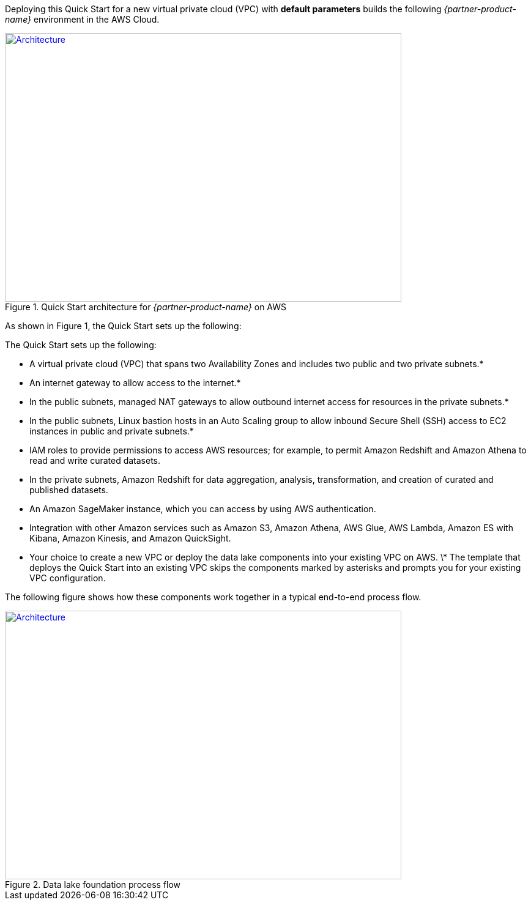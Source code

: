 Deploying this Quick Start for a new virtual private cloud (VPC) with
*default parameters* builds the following _{partner-product-name}_ environment in the
AWS Cloud.

// Replace this example diagram with your own. Send us your source PowerPoint file. Be sure to follow our guidelines here : http://(we should include these points on our contributors giude)
[#architecture1]
.Quick Start architecture for _{partner-product-name}_ on AWS
[link=images/architecture_diagram.png]
image::../images/architecture_diagram.png[Architecture,width=648,height=439]

As shown in Figure 1, the Quick Start sets up the following:

The Quick Start sets up the following:

* A virtual private cloud (VPC) that spans two Availability Zones and includes two public and two private subnets.*
* An internet gateway to allow access to the internet.*
* In the public subnets, managed NAT gateways to allow outbound internet access for resources in the private subnets.*
* In the public subnets, Linux bastion hosts in an Auto Scaling group to allow inbound Secure Shell (SSH) access to EC2 instances in public and private subnets.*
* IAM roles to provide permissions to access AWS resources; for example, to permit Amazon Redshift and Amazon Athena to read and write curated datasets.
* In the private subnets, Amazon Redshift for data aggregation, analysis, transformation, and creation of curated and published datasets.
* An Amazon SageMaker instance, which you can access by using AWS authentication.
* Integration with other Amazon services such as Amazon S3, Amazon Athena, AWS Glue, AWS Lambda, Amazon ES with Kibana, Amazon Kinesis, and Amazon QuickSight.
* Your choice to create a new VPC or deploy the data lake components into your existing VPC on AWS.
\* The template that deploys the Quick Start into an existing VPC skips the components marked by asterisks and prompts you for your existing VPC configuration.

The following figure shows how these components work together in a typical end-to-end process flow.

[#architecture2]
.Data lake foundation process flow
[link=images/image2.png]
image::../images/image2.png[Architecture,width=648,height=439]
